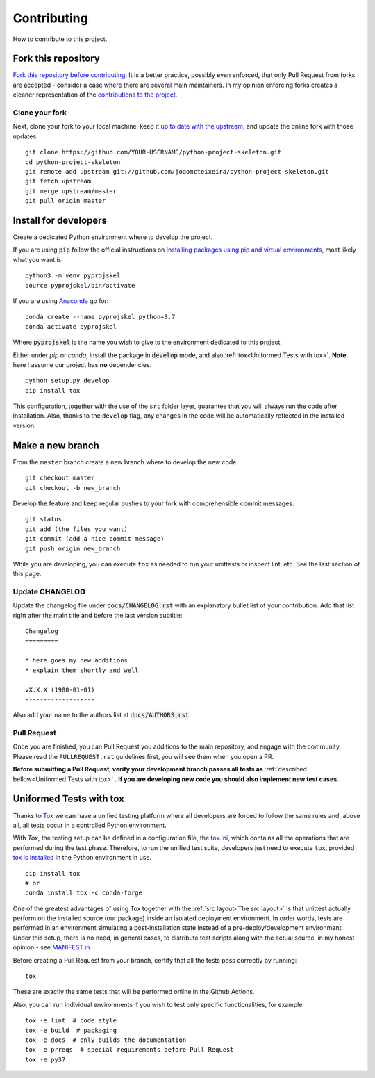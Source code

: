 Contributing
============

How to contribute to this project.

Fork this repository
--------------------

`Fork this repository before contributing`_. It is a better practice, possibly even enforced, that only Pull Request from forks are accepted - consider a case where there are several main maintainers. In my opinion enforcing forks creates a cleaner representation of the `contributions to the project`_.

Clone your fork
~~~~~~~~~~~~~~~

Next, clone your fork to your local machine, keep it `up to date with the upstream`_, and update the online fork with those updates.

::

    git clone https://github.com/YOUR-USERNAME/python-project-skeleton.git
    cd python-project-skeleton
    git remote add upstream git://github.com/joaomcteixeira/python-project-skeleton.git
    git fetch upstream
    git merge upstream/master
    git pull origin master

Install for developers
----------------------

Create a dedicated Python environment where to develop the project.

If you are using :code:`pip` follow the official instructions on `Installing packages using pip and virtual environments`_, most likely what you want is:

::

    python3 -m venv pyprojskel
    source pyprojskel/bin/activate

If you are using `Anaconda`_ go for:

::

    conda create --name pyprojskel python=3.7
    conda activate pyprojskel

Where :code:`pyprojskel` is the name you wish to give to the environment dedicated to this project.

Either under *pip* or *conda*, install the package in :code:`develop` mode, and also :ref:`tox<Uniformed Tests with tox>`. **Note**, here I assume our project has **no** dependencies.

::

    python setup.py develop
    pip install tox

This configuration, together with the use of the ``src`` folder layer, guarantee that you will always run the code after installation. Also, thanks to the ``develop`` flag, any changes in the code will be automatically reflected in the installed version.

Make a new branch
-----------------

From the ``master`` branch create a new branch where to develop the new code.

::

    git checkout master
    git checkout -b new_branch


Develop the feature and keep regular pushes to your fork with comprehensible commit messages.

::

    git status
    git add (the files you want)
    git commit (add a nice commit message)
    git push origin new_branch

While you are developing, you can execute ``tox`` as needed to run your unittests or inspect lint, etc. See the last section of this page.

Update CHANGELOG
~~~~~~~~~~~~~~~~

Update the changelog file under :code:`docs/CHANGELOG.rst` with an explanatory bullet list of your contribution. Add that list right after the main title and before the last version subtitle::

    Changelog
    =========

    * here goes my new additions
    * explain them shortly and well

    vX.X.X (1900-01-01)
    -------------------

Also add your name to the authors list at :code:`docs/AUTHORS.rst`.

Pull Request
~~~~~~~~~~~~

Once you are finished, you can Pull Request you additions to the main repository, and engage with the community. Please read the ``PULLREQUEST.rst`` guidelines first, you will see them when you open a PR.

**Before submitting a Pull Request, verify your development branch passes all tests as** :ref:`described bellow<Uniformed Tests with tox>` **. If you are developing new code you should also implement new test cases.**


Uniformed Tests with tox
------------------------

Thanks to `Tox`_ we can have a unified testing platform where all developers are forced to follow the same rules and, above all, all tests occur in a controlled Python environment.

With *Tox*, the testing setup can be defined in a configuration file, the `tox.ini`_, which contains all the operations that are performed during the test phase. Therefore, to run the unified test suite, developers just need to execute ``tox``, provided `tox is installed`_ in the Python environment in use.

::

    pip install tox
    # or
    conda install tox -c conda-forge


One of the greatest advantages of using Tox together with the :ref:`src layout<The src layout>` is that unittest actually perform on the installed source (our package) inside an isolated deployment environment. In order words, tests are performed in an environment simulating a post-installation state instead of a pre-deploy/development environment. Under this setup, there is no need, in general cases, to distribute test scripts along with the actual source, in my honest opinion - see `MANIFEST.in`_.

Before creating a Pull Request from your branch, certify that all the tests pass correctly by running:

::

    tox

These are exactly the same tests that will be performed online in the Github Actions.

Also, you can run individual environments if you wish to test only specific functionalities, for example:

::

    tox -e lint  # code style
    tox -e build  # packaging
    tox -e docs  # only builds the documentation
    tox -e prreqs  # special requirements before Pull Request
    tox -e py37


.. _tox.ini: https://github.com/joaomcteixeira/python-project-skeleton/blob/latest/tox.ini
.. _Tox: https://tox.readthedocs.io/en/latest/
.. _tox is installed: https://tox.readthedocs.io/en/latest/install.html
.. _MANIFEST.in: https://github.com/joaomcteixeira/python-project-skeleton/blob/master/MANIFEST.in
.. _Fork this repository before contributing: https://github.com/joaomcteixeira/python-project-skeleton/network/members
.. _up to date with the upstream: https://gist.github.com/CristinaSolana/1885435
.. _contributions to the project: https://github.com/joaomcteixeira/python-project-skeleton/network
.. _Gitflow Workflow: https://www.atlassian.com/git/tutorials/comparing-workflows/gitflow-workflow
.. _Pull Request: https://github.com/joaomcteixeira/python-project-skeleton/pulls
.. _PULLREQUEST.rst: https://github.com/joaomcteixeira/python-project-skeleton/blob/master/docs/PULLREQUEST.rst
.. _1: https://git-scm.com/docs/git-merge#Documentation/git-merge.txt---no-ff
.. _2: https://stackoverflow.com/questions/9069061/what-is-the-difference-between-git-merge-and-git-merge-no-ff
.. _Installing packages using pip and virtual environments: https://packaging.python.org/guides/installing-using-pip-and-virtual-environments/#creating-a-virtual-environment
.. _Anaconda: https://www.anaconda.com/

